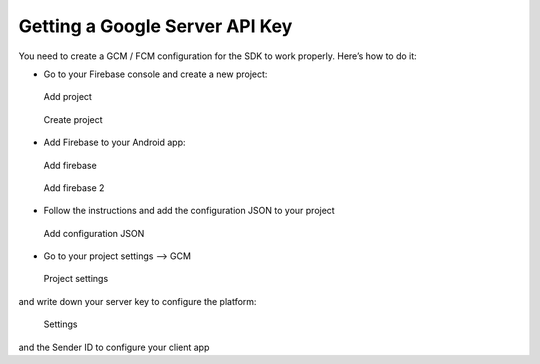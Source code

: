 .. _faq-gcm:

===============================
Getting a Google Server API Key
===============================

You need to create a GCM / FCM configuration for the SDK to work properly.
Here’s how to do it:

-  Go to your Firebase console and create a new project:

.. figure:: /_static/images/gcm1.png
   :alt: Add project

   Add project

.. figure:: /_static/images/gcm2.png
   :alt: Create project

   Create project

-  Add Firebase to your Android app:

.. figure:: /_static/images/gcm3.png
   :alt: Add firebase

   Add firebase

.. figure:: /_static/images/gcm4.png
   :alt: Add firebase 2

   Add firebase 2

-  Follow the instructions and add the configuration JSON to your
   project

.. figure:: /_static/images/gcm5.png
   :alt: Add configuration JSON

   Add configuration JSON

-  Go to your project settings --> GCM

.. figure:: /_static/images/gcm6.png
   :alt: Project settings

   Project settings

and write down your server key to configure the platform:

.. figure:: /_static/images/gcm7.png
   :alt: Settings

   Settings

and the Sender ID to configure your client app
